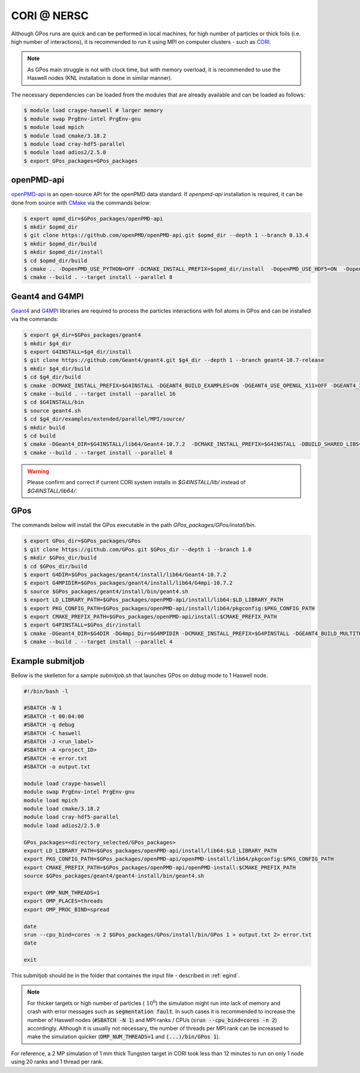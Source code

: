 .. _cori_nersc:

CORI @ NERSC
============

Although GPos runs are quick and can be performed in local machines, for high number of particles or thick foils (i.e. high number of interactions), it is recommended to run it using MPI on computer clusters - such as `CORI <https://docs.nersc.gov/systems/cori/>`_.

.. note::

   As GPos main struggle is not with clock time, but with memory overload, it is recommended to use the Haswell nodes (KNL installation is done in similar manner).

The necessary dependencies can be loaded from the modules that are already available and can be loaded as follows:

.. code-block:: bash

   $ module load craype-haswell # larger memory
   $ module swap PrgEnv-intel PrgEnv-gnu
   $ module load mpich
   $ module load cmake/3.18.2
   $ module load cray-hdf5-parallel
   $ module load adios2/2.5.0
   $ export GPos_packages=GPos_packages

openPMD-api
-----------

`openPMD-api <https://openpmd-api.readthedocs.io>`_ is an open-source API for the openPMD data standard.
If `openpmd-api` installation  is required, it can be done from source with `CMake <https://cmake.org/>`_ via the commands below:

.. code-block:: bash

   $ export opmd_dir=$GPos_packages/openPMD-api
   $ mkdir $opmd_dir
   $ git clone https://github.com/openPMD/openPMD-api.git $opmd_dir --depth 1 --branch 0.13.4
   $ mkdir $opmd_dir/build
   $ mkdir $opmd_dir/install
   $ cd $opmd_dir/build
   $ cmake .. -DopenPMD_USE_PYTHON=OFF -DCMAKE_INSTALL_PREFIX=$opmd_dir/install  -DopenPMD_USE_HDF5=ON  -DopenPMD_USE_PYTHON=OFF  -DBUILD_TESTING=OFF  -DBUILD_EXAMPLES=OFF -DBUILD_CLI_TOOLS=OFF -DCMAKE_INSTALL_RPATH_USE_LINK_PATH=ON -DCMAKE_INSTALL_RPATH='$ORIGIN'
   $ cmake --build . --target install --parallel 8

Geant4 and G4MPI
----------------

`Geant4 <https://geant4.web.cern.ch/node/1>`_ and `G4MPI <https://apc.u-paris.fr/~franco/g4doxy4.10/html/md___volumes__work_geant_geant4_810_800_8p01_examples_extended_parallel__m_p_i__r_e_a_d_m_e.html>`_ libraries are required to process the particles interactions with foil atoms in GPos and can be installed via the commands:

.. code-block:: bash

   $ export g4_dir=$GPos_packages/geant4
   $ mkdir $g4_dir
   $ export G4INSTALL=$g4_dir/install
   $ git clone https://github.com/Geant4/geant4.git $g4_dir --depth 1 --branch geant4-10.7-release
   $ mkdir $g4_dir/build
   $ cd $g4_dir/build
   $ cmake -DCMAKE_INSTALL_PREFIX=$G4INSTALL -DGEANT4_BUILD_EXAMPLES=ON -DGEANT4_USE_OPENGL_X11=OFF -DGEANT4_INSTALL_DATA=ON -DGEANT4_BUILD_MULTITHREADED=ON -DBUILD_SHARED_LIBS=ON -DGEANT4_USE_SYSTEM_EXPAT=OFF ..
   $ cmake --build . --target install --parallel 16
   $ cd $G4INSTALL/bin
   $ source geant4.sh
   $ cd $g4_dir/examples/extended/parallel/MPI/source/
   $ mkdir build
   $ cd build
   $ cmake -DGeant4_DIR=$G4INSTALL/lib64/Geant4-10.7.2  -DCMAKE_INSTALL_PREFIX=$G4INSTALL -DBUILD_SHARED_LIBS=ON ..
   $ cmake --build . --target install --parallel 8

.. warning::

   Please confirm and correct if current CORI system installs in `$G4INSTALL/lib/` instead of `$G4INSTALL/lib64/`.


GPos
----

The commands below will install the GPos executable in the path `GPos_packages/GPos/install/bin`.

.. code-block:: bash

   $ export GPos_dir=$GPos_packages/GPos
   $ git clone https://github.com/GPos.git $GPos_dir --depth 1 --branch 1.0
   $ mkdir $GPos_dir/build
   $ cd $GPos_dir/build
   $ export G4DIR=$GPos_packages/geant4/install/lib64/Geant4-10.7.2
   $ export G4MPIDIR=$GPos_packages/geant4/install/lib64/G4mpi-10.7.2
   $ source $GPos_packages/geant4/install/bin/geant4.sh
   $ export LD_LIBRARY_PATH=$GPos_packages/openPMD-api/install/lib64:$LD_LIBRARY_PATH
   $ export PKG_CONFIG_PATH=$GPos_packages/openPMD-api/install/lib64/pkgconfig:$PKG_CONFIG_PATH
   $ export CMAKE_PREFIX_PATH=$GPos_packages/openPMD-api/install:$CMAKE_PREFIX_PATH
   $ export G4PINSTALL=$GPos_dir/install
   $ cmake -DGeant4_DIR=$G4DIR -DG4mpi_Dir=$G4MPIDIR -DCMAKE_INSTALL_PREFIX=$G4PINSTALL -DGEANT4_BUILD_MULTITHREADED=ON ..
   $ cmake --build . --target install --parallel 4


Example submitjob
-----------------

Bellow is the skelleton for a sample `submitjob.sh` that launches GPos on *debug* mode to 1 Haswell node.

.. code-block:: bash

      #!/bin/bash -l

      #SBATCH -N 1
      #SBATCH -t 00:04:00
      #SBATCH -q debug
      #SBATCH -C haswell
      #SBATCH -J <run_label>
      #SBATCH -A <project_ID>
      #SBATCH -e error.txt
      #SBATCH -o output.txt

      module load craype-haswell
      module swap PrgEnv-intel PrgEnv-gnu
      module load mpich
      module load cmake/3.18.2
      module load cray-hdf5-parallel
      module load adios2/2.5.0

      GPos_packages=<directory_selected/GPos_packages>
      export LD_LIBRARY_PATH=$GPos_packages/openPMD-api/install/lib64:$LD_LIBRARY_PATH
      export PKG_CONFIG_PATH=$GPos_packages/openPMD-api/openPMD-install/lib64/pkgconfig:$PKG_CONFIG_PATH
      export CMAKE_PREFIX_PATH=$GPos_packages/openPMD-api/openPMD-install:$CMAKE_PREFIX_PATH
      source $GPos_packages/geant4/geant4-install/bin/geant4.sh

      export OMP_NUM_THREADS=1
      export OMP_PLACES=threads
      export OMP_PROC_BIND=spread

      date
      srun --cpu_bind=cores -n 2 $GPos_packages/GPos/install/bin/GPos 1 > output.txt 2> error.txt
      date

      exit

This submitjob should be in the folder that containes the input file - described in :ref:`egind`.

.. note::

   For thicker targets or high number of particles (:math:`~ 10^6`) the simulation might run into lack of memory and crash with error messages such as :code:`segmentation fault`.
   In such cases it is recommended to increase the number of Haswell nodes (:code:`#SBATCH -N 1`) and MPI ranks / CPUs (:code:`srun --cpu_bind=cores -n 2`) accordingly.
   Although it is usually not necessary, the number of threads per MPI rank can be increased to make the simulation quicker (:code:`OMP_NUM_THREADS=1` and :code:`(...)/bin/GPos 1`).

For reference, a 2 MP simulation of 1 mm thick Tungsten target in CORI took less than 12 minutes to run on only 1 node using 20 ranks and 1 thread per rank.